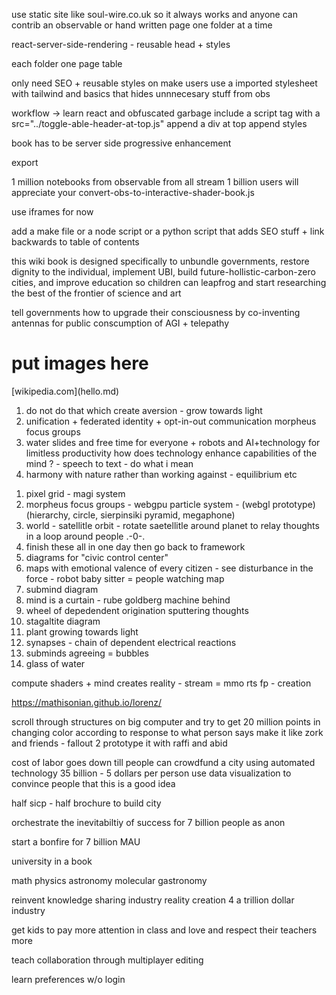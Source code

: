 use static site like soul-wire.co.uk 
so it always works and anyone can contrib an observable 
or hand written page one folder at a time 

react-server-side-rendering - reusable head + styles

each folder one page 
table 

only need SEO + reusable styles on 
make users use a imported stylesheet with tailwind 
and basics that hides unnnecesary stuff from obs

workflow -> 
learn react and obfuscated garbage
include a script tag with a src="../toggle-able-header-at-top.js"
append a div at top
append styles 

book has to be server side progressive enhancement


export 

1 million notebooks from observable from all stream 
1 billion users will appreciate your convert-obs-to-interactive-shader-book.js

use iframes for now 

add a make file or a node script or a python script that adds SEO stuff + link backwards to table of contents 





this wiki book is designed specifically to unbundle governments, restore dignity to the individual, implement UBI, build future-hollistic-carbon-zero cities, and improve education so children can leapfrog and start researching the best of the frontier of science and art

tell governments how to upgrade their consciousness by co-inventing antennas
for public conscumption of AGI + telepathy


* put images here

[wikipedia.com](hello.md)

0. do not do that which create aversion - grow towards light
1. unification + federated identity + opt-in-out communication morpheus focus groups
2. water slides and free time for everyone + robots and AI+technology for limitless productivity 
    how does technology enhance capabilities of the mind ? - speech to text - do what i mean
3. harmony with nature rather than working against - equilibrium etc


1. pixel grid - magi system
2. morpheus focus groups - webgpu particle system - (webgl prototype) (hierarchy, circle, sierpinsiki pyramid, megaphone)
3. world - satellitle orbit - rotate saetellitle around planet to relay thoughts in a loop around people .-0-.
4. finish these all in one day then go back to framework
5.  diagrams for "civic control center" 
6. maps with emotional valence of every citizen - see disturbance in the force - robot baby sitter = people watching map 
7. submind diagram
8. mind is a curtain - rube goldberg machine behind 
9. wheel of depedendent origination sputtering thoughts
10. stagaltite diagram
11. plant growing towards light
12. synapses - chain of dependent electrical reactions 
13. subminds agreeing = bubbles
14. glass of water

compute shaders + mind creates reality - stream = mmo rts fp - creation


https://mathisonian.github.io/lorenz/

scroll through structures on big computer and try to get 20 million points in changing color according to response to what person says 
make it like zork and friends - fallout 2 
prototype it with raffi and abid

cost of labor goes down till people can crowdfund a city using automated technology
35 billion - 5 dollars per person 
use data visualization to convince people that this is a good idea

half sicp - half brochure to build city


orchestrate the inevitabiltiy of success for 7 billion people as anon

start a bonfire for 7 billion MAU


university in a book

math
physics
astronomy
molecular gastronomy 



reinvent knowledge sharing industry 
reality creation 4 a trillion dollar industry

get kids to pay more attention in class and love and respect their teachers more

teach collaboration through multiplayer editing

learn preferences w/o login 
